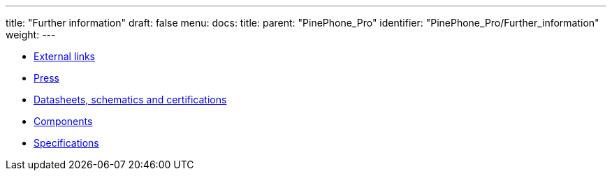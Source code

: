 ---
title: "Further information"
draft: false
menu:
  docs:
    title:
    parent: "PinePhone_Pro"
    identifier: "PinePhone_Pro/Further_information"
    weight: 
---

* link:External_links[External links]
* link:Press[]
* link:Datasheets,_schematics_and_certifications[Datasheets, schematics and certifications]
* link:Components[]
* link:Specifications[]
